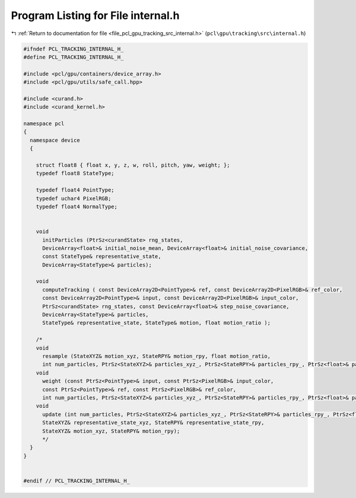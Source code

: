 
.. _program_listing_file_pcl_gpu_tracking_src_internal.h:

Program Listing for File internal.h
===================================

|exhale_lsh| :ref:`Return to documentation for file <file_pcl_gpu_tracking_src_internal.h>` (``pcl\gpu\tracking\src\internal.h``)

.. |exhale_lsh| unicode:: U+021B0 .. UPWARDS ARROW WITH TIP LEFTWARDS

.. code-block:: cpp

   #ifndef PCL_TRACKING_INTERNAL_H_
   #define PCL_TRACKING_INTERNAL_H_
   
   #include <pcl/gpu/containers/device_array.h>
   #include <pcl/gpu/utils/safe_call.hpp>
   
   #include <curand.h>
   #include <curand_kernel.h>
   
   namespace pcl
   {
     namespace device
     {
       
       struct float8 { float x, y, z, w, roll, pitch, yaw, weight; };  
       typedef float8 StateType;   
   
       typedef float4 PointType;
       typedef uchar4 PixelRGB;
       typedef float4 NormalType;
       
       
       void 
         initParticles (PtrSz<curandState> rng_states,
         DeviceArray<float>& initial_noise_mean, DeviceArray<float>& initial_noise_covariance,
         const StateType& representative_state,
         DeviceArray<StateType>& particles);
   
       void 
         computeTracking ( const DeviceArray2D<PointType>& ref, const DeviceArray2D<PixelRGB>& ref_color,
         const DeviceArray2D<PointType>& input, const DeviceArray2D<PixelRGB>& input_color,
         PtrSz<curandState> rng_states, const DeviceArray<float>& step_noise_covariance,
         DeviceArray<StateType>& particles,
         StateType& representative_state, StateType& motion, float motion_ratio );
       
       /*
       void
         resample (StateXYZ& motion_xyz, StateRPY& motion_rpy, float motion_ratio,
         int num_particles, PtrSz<StateXYZ>& particles_xyz_, PtrSz<StateRPY>& particles_rpy_, PtrSz<float>& particles_weight_);
       void
         weight (const PtrSz<PointType>& input, const PtrSz<PixelRGB>& input_color, 
         const PtrSz<PointType>& ref, const PtrSz<PixelRGB>& ref_color,
         int num_particles, PtrSz<StateXYZ>& particles_xyz_, PtrSz<StateRPY>& particles_rpy_, PtrSz<float>& particles_weight_);
       void
         update (int num_particles, PtrSz<StateXYZ>& particles_xyz_, PtrSz<StateRPY>& particles_rpy_, PtrSz<float>& particles_weight_, 
         StateXYZ& representative_state_xyz, StateRPY& representative_state_rpy,
         StateXYZ& motion_xyz, StateRPY& motion_rpy);
         */      
     }
   }
   
   
   #endif // PCL_TRACKING_INTERNAL_H_
